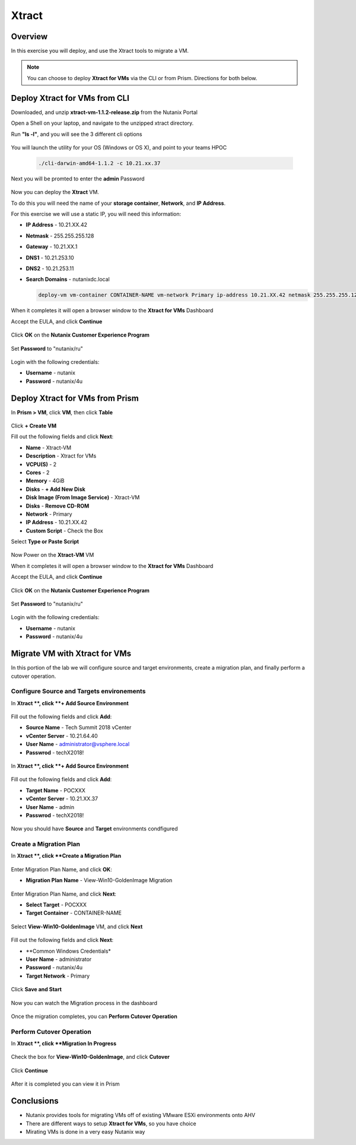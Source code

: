 -------------------
Xtract
-------------------

Overview
++++++++

In this exercise you will deploy, and use the Xtract tools to migrate a VM.

.. note:: You can choose to deploy **Xtract for VMs** via the CLI or from Prism. Directions for both below.

Deploy Xtract for VMs from CLI
+++++++++++++++++

Downloaded, and unzip **xtract-vm-1.1.2-release.zip** from the Nutanix Portal

Open a Shell on your laptop, and navigate to the unzipped xtract directory.

Run **"ls -l"**, and you will see the 3 different cli options

.. figure:: https://s3.us-east-2.amazonaws.com/s3.nutanixtechsummit.com/xtract-vm/xtractvm02.png

You will launch the utility for your OS (Windows or OS X), and point to your teams HPOC

  .. code-block:: bash

    ./cli-darwin-amd64-1.1.2 -c 10.21.xx.37

Next you will be promted to enter the **admin** Password

.. figure:: https://s3.us-east-2.amazonaws.com/s3.nutanixtechsummit.com/xtract-vm/xtractvm03.png

Now you can deploy the **Xtract** VM.

To do this you will need the name of your **storage container**, **Network**, and **IP Address**.

For this exercise we will use a static IP, you will need this information:

- **IP Address** - 10.21.XX.42
- **Netmask** - 255.255.255.128
- **Gateway** - 10.21.XX.1
- **DNS1** - 10.21.253.10
- **DNS2** - 10.21.253.11
- **Search Domains** - nutanixdc.local

  .. code-block:: bash

    deploy-vm vm-container CONTAINER-NAME vm-network Primary ip-address 10.21.XX.42 netmask 255.255.255.128 gateway 10.21.XX.1 dns1 10.21.253.10 dns2 10.21.253.11 searchdomains nutanixdc.local

.. figure:: https://s3.us-east-2.amazonaws.com/s3.nutanixtechsummit.com/xtract-vm/xtractvm04.png

When it completes it will open a browser window to the **Xtract for VMs** Dashboard

Accept the EULA, and click **Continue**

.. figure:: https://s3.us-east-2.amazonaws.com/s3.nutanixtechsummit.com/xtract-vm/xtractvm05.png

Click **OK** on the **Nutanix Customer Experience Program**

.. figure:: https://s3.us-east-2.amazonaws.com/s3.nutanixtechsummit.com/xtract-vm/xtractvm06.png

Set **Password** to "nutanix/ru"

.. figure:: https://s3.us-east-2.amazonaws.com/s3.nutanixtechsummit.com/xtract-vm/xtractvm07.png

Login with the following credentials:

- **Username** - nutanix
- **Password** - nutanix/4u

Deploy Xtract for VMs from Prism
+++++++++++++++++

In **Prism > VM**, click **VM**, then click **Table**

.. figure:: https://s3.us-east-2.amazonaws.com/s3.nutanixtechsummit.com/xtract-vm/xtractvm01.png

Click **+ Create VM**

Fill out the following fields and click **Next**:

- **Name** - Xtract-VM
- **Description** - Xtract for VMs
- **VCPU(S)** - 2
- **Cores** - 2
- **Memory** - 4GiB
- **Disks** - **+ Add New Disk**
- **Disk Image (From Image Service)** - Xtract-VM
- **Disks** - **Remove CD-ROM**
- **Network** - Primary
- **IP Address** - 10.21.XX.42
- **Custom Script** - Check the Box
Select **Type or Paste Script**

  .. literalinclude:: xtract-vm-cloudinit-script

Now Power on the **Xtract-VM** VM

When it completes it will open a browser window to the **Xtract for VMs** Dashboard

Accept the EULA, and click **Continue**

.. figure:: https://s3.us-east-2.amazonaws.com/s3.nutanixtechsummit.com/xtract-vm/xtractvm05.png

Click **OK** on the **Nutanix Customer Experience Program**

.. figure:: https://s3.us-east-2.amazonaws.com/s3.nutanixtechsummit.com/xtract-vm/xtractvm06.png

Set **Password** to "nutanix/ru"

.. figure:: https://s3.us-east-2.amazonaws.com/s3.nutanixtechsummit.com/xtract-vm/xtractvm07.png

Login with the following credentials:

- **Username** - nutanix
- **Password** - nutanix/4u

Migrate VM with Xtract for VMs
+++++++++++++

In this portion of the lab we will configure source and target environments, create a migration plan, and finally perform a cutover operation.

Configure **Source** and **Targets** environements
.................

In **Xtract **, click **+ Add Source Environment**

.. figure:: https://s3.us-east-2.amazonaws.com/s3.nutanixtechsummit.com/xtract-vm/xtractvm08.png

Fill out the following fields and click **Add**:

- **Source Name** - Tech Summit 2018 vCenter
- **vCenter Server** - 10.21.64.40
- **User Name** - administrator@vsphere.local
- **Passwrod** - techX2018!

.. figure:: https://s3.us-east-2.amazonaws.com/s3.nutanixtechsummit.com/xtract-vm/xtractvm09.png

In **Xtract **, click **+ Add Source Environment**

.. figure:: https://s3.us-east-2.amazonaws.com/s3.nutanixtechsummit.com/xtract-vm/xtractvm08.png

Fill out the following fields and click **Add**:

- **Target Name** - POCXXX
- **vCenter Server** - 10.21.XX.37
- **User Name** - admin
- **Passwrod** - techX2018!

.. figure:: https://s3.us-east-2.amazonaws.com/s3.nutanixtechsummit.com/xtract-vm/xtractvm10.png

Now you should have **Source** and **Target** environments condfigured

.. figure:: https://s3.us-east-2.amazonaws.com/s3.nutanixtechsummit.com/xtract-vm/xtractvm11.png

Create a Migration Plan
.................

In **Xtract **, click **Create a Migration Plan**

.. figure:: https://s3.us-east-2.amazonaws.com/s3.nutanixtechsummit.com/xtract-vm/xtractvm12.png

Enter Migration Plan Name, and click **OK**:

- **Migration Plan Name** - View-Win10-GoldenImage Migration

.. figure:: https://s3.us-east-2.amazonaws.com/s3.nutanixtechsummit.com/xtract-vm/xtractvm13.png

Enter Migration Plan Name, and click **Next**:

- **Select Target** - POCXXX
- **Target Container** - CONTAINER-NAME

.. figure:: https://s3.us-east-2.amazonaws.com/s3.nutanixtechsummit.com/xtract-vm/xtractvm14.png

Select **View-Win10-GoldenImage** VM, and click **Next**

.. figure:: https://s3.us-east-2.amazonaws.com/s3.nutanixtechsummit.com/xtract-vm/xtractvm15.png

Fill out the following fields and click **Next**:

- **Common Windows Credentials*
- **User Name** - administrator
- **Password** - nutanix/4u
- **Target Network** - Primary

.. figure:: https://s3.us-east-2.amazonaws.com/s3.nutanixtechsummit.com/xtract-vm/xtractvm16.png

Click **Save and Start**

.. figure:: https://s3.us-east-2.amazonaws.com/s3.nutanixtechsummit.com/xtract-vm/xtractvm17.png

Now you can watch the Migration process in the dashboard

.. figure:: https://s3.us-east-2.amazonaws.com/s3.nutanixtechsummit.com/xtract-vm/xtractvm18.png

Once the migration completes, you can **Perform Cutover Operation**

Perform Cutover Operation
.................

In **Xtract **, click **Migration In Progress**

.. figure:: https://s3.us-east-2.amazonaws.com/s3.nutanixtechsummit.com/xtract-vm/xtractvm19.png

Check the box for **View-Win10-GoldenImage**, and click **Cutover**

.. figure:: https://s3.us-east-2.amazonaws.com/s3.nutanixtechsummit.com/xtract-vm/xtractvm20.png

Click **Continue**

.. figure:: https://s3.us-east-2.amazonaws.com/s3.nutanixtechsummit.com/xtract-vm/xtractvm21.png

After it is completed you can view it in Prism

.. figure:: https://s3.us-east-2.amazonaws.com/s3.nutanixtechsummit.com/xtract-vm/xtractvm22.png

.. figure:: https://s3.us-east-2.amazonaws.com/s3.nutanixtechsummit.com/xtract-vm/xtractvm23.png

Conclusions
+++++++++++

- Nutanix provides tools for migrating VMs off of existing VMware ESXi environments onto AHV

- There are different ways to setup **Xtract for VMs**, so you have choice

- Mirating VMs is done in a very easy Nutanix way
